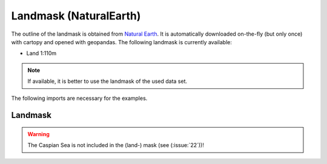 #######################
Landmask (NaturalEarth)
#######################

The outline of the landmask is obtained from 
`Natural Earth <http://www.naturalearthdata.com/>`_.
It is automatically downloaded on-the-fly (but only once) with cartopy and opened with geopandas.
The following landmask is currently available:

* Land 1:110m

.. note::
   If available, it is better to use the landmask of the used data set.

.. ipython:: python
    :suppress:

    # Use defaults so we don't get gridlines in generated docs
    import matplotlib as mpl
    mpl.rcdefaults()
    mpl.use('Agg')

The following imports are necessary for the examples.

.. ipython:: python

    import regionmask
    import matplotlib.pyplot as plt

Landmask
========

.. warning::
   The Caspian Sea is not included in the (land-) mask (see (:issue:`22`))!

.. ipython:: python

    land = regionmask.defined_regions.natural_earth.land_110
    land.plot(add_label=False, add_ocean=False, coastlines=False);

    @savefig plotting_countries.png width=6in
    plt.tight_layout()
